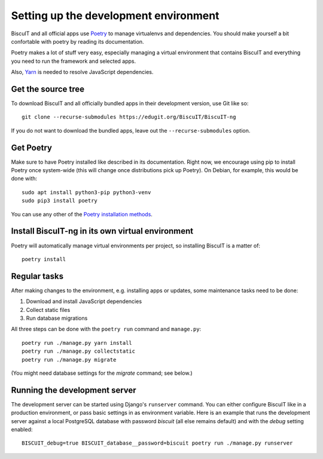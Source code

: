 Setting up the development environment
======================================

BiscuIT and all official apps use `Poetry`_ to manage virtualenvs and
dependencies. You should make yourself a bit confortable with poetry
by reading its documentation.

Poetry makes a lot of stuff very easy, especially managing a virtual
environment that contains BiscuIT and everything you need to run the
framework and selected apps.

Also, `Yarn`_ is needed to resolve JavaScript dependencies.

Get the source tree
-------------------

To download BiscuIT and all officially bundled apps in their
development version, use Git like so::

  git clone --recurse-submodules https://edugit.org/BiscuIT/BiscuIT-ng

If you do not want to download the bundled apps, leave out the
``--recurse-submodules`` option.


Get Poetry
----------

Make sure to have Poetry installed like described in its
documentation. Right now, we encourage using pip to install Poetry
once system-wide (this will change once distributions pick up
Poetry). On Debian, for example, this would be done with::

  sudo apt install python3-pip python3-venv
  sudo pip3 install poetry

You can use any other of the `Poetry installation methods`_.


Install BiscuIT-ng in its own virtual environment
-------------------------------------------------

Poetry will automatically manage virtual environments per project, so
installing BiscuIT is a matter of::

  poetry install


Regular tasks
-------------

After making changes to the environment, e.g. installing apps or updates,
some maintenance tasks need to be done:

1. Download and install JavaScript dependencies
2. Collect static files
3. Run database migrations

All three steps can be done with the ``poetry run`` command and
``manage.py``::

  poetry run ./manage.py yarn install
  poetry run ./manage.py collectstatic
  poetry run ./manage.py migrate

(You might need database settings for the `migrate` command; see below.)

Running the development server
------------------------------

The development server can be started using Django's ``runserver`` command.
You can either configure BiscuIT like in a production environment, or pass
basic settings in as environment variable. Here is an example that runs the
development server against a local PostgreSQL database with password
`biscuit` (all else remains default) and with the `debug` setting enabled::

  BISCUIT_debug=true BISCUIT_database__password=biscuit poetry run ./manage.py runserver

.. _Poetry: https://poetry.eustace.io/
.. _Poetry installation methods: https://poetry.eustace.io/docs/#installation
.. _Yarn: https://yarnpkg.com
